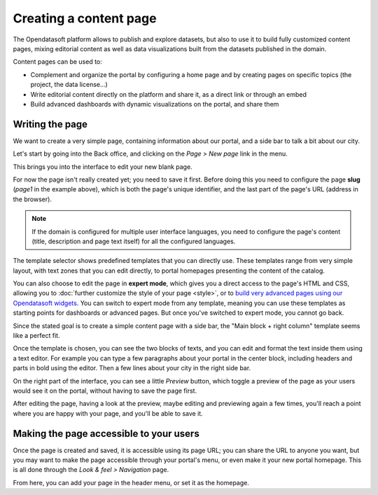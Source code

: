 Creating a content page
=======================

The Opendatasoft platform allows to publish and explore datasets, but also to use it to build fully customized content pages, mixing editorial content as well as data visualizations built from the datasets published in the domain.

Content pages can be used to:

* Complement and organize the portal by configuring a home page and by creating pages on specific topics (the project, the data license...)
* Write editorial content directly on the platform and share it, as a direct link or through an embed
* Build advanced dashboards with dynamic visualizations on the portal, and share them

Writing the page
----------------

We want to create a very simple page, containing information about our portal, and a side bar to talk a bit about our city.

Let's start by going into the Back office, and clicking on the *Page > New page* link in the menu.

.. ifconfig:: language == 'en'

  .. image:: images/create__list--en.png
    :alt: Create a content page

.. ifconfig:: language == 'fr'

  .. image:: images/create__list--en.png
    :alt: Create a content page

This brings you into the interface to edit your new blank page.

.. ifconfig:: language == 'en'

  .. image:: images/create__edit--en.png
    :alt: Edit a content page

.. ifconfig:: language == 'fr'

  .. image:: images/create__edit--fr.png
    :alt: Edit a content page

For now the page isn't really created yet; you need to save it first. Before doing this you need to configure
the page **slug** (*page1* in the example above), which is both the page's unique identifier, and the last part of the page's URL
(address in the browser).

.. admonition:: Note
   :class: note

   If the domain is configured for multiple user interface languages, you need to configure the page's content (title, description and page text itself) for all the configured languages.

The template selector shows predefined templates that you can directly use. These templates range from very simple layout, with text zones that you can
edit directly, to portal homepages presenting the content of the catalog.

You can also choose to edit the page in **expert mode**,
which gives you a direct access to the page's HTML and CSS, allowing you to :doc:`further customize the style of your page <style>`, or to `build very advanced pages using our Opendatasoft widgets <https://help.opendatasoft.com/tutorials/en/tutorials.html>`_.
You can switch to expert mode from any template, meaning you can use these templates as starting points for dashboards or advanced pages.
But once you've switched to expert mode, you cannot go back.

.. ifconfig:: language == 'en'

  .. image:: images/create__expert--en.png
    :alt: Content page expert mode

.. ifconfig:: language == 'fr'

  .. image:: images/create__expert--fr.png
    :alt: Content page expert mode

Since the stated goal is to create a simple content page with a side bar, the "Main block + right column" template seems like a perfect fit.

Once the template is chosen, you can see the two blocks of texts, and you can edit and format the text inside them using a text editor.
For example you can type a few paragraphs about your portal in the center block, including headers and parts in bold using the editor.
Then a few lines about your city in the right side bar.

On the right part of the interface, you can see a little *Preview* button, which toggle a preview of the page as your users would see it
on the portal, without having to save the page first.

After editing the page, having a look at the preview, maybe editing and previewing again a few times, you'll reach a point where you are happy
with your page, and you'll be able to save it.

Making the page accessible to your users
----------------------------------------

Once the page is created and saved, it is accessible using its page URL; you can share the URL to anyone you want, but you may want
to make the page accessible through your portal's menu, or even make it your new portal homepage. This is all done through
the *Look & feel > Navigation* page.

.. ifconfig:: language == 'en'

  .. image:: images/navigation--en.png
    :alt: Navigation page

.. ifconfig:: language == 'fr'

  .. image:: images/navigation--fr.png
    :alt: Navigation page

From here, you can add your page in the header menu, or set it as the homepage.
